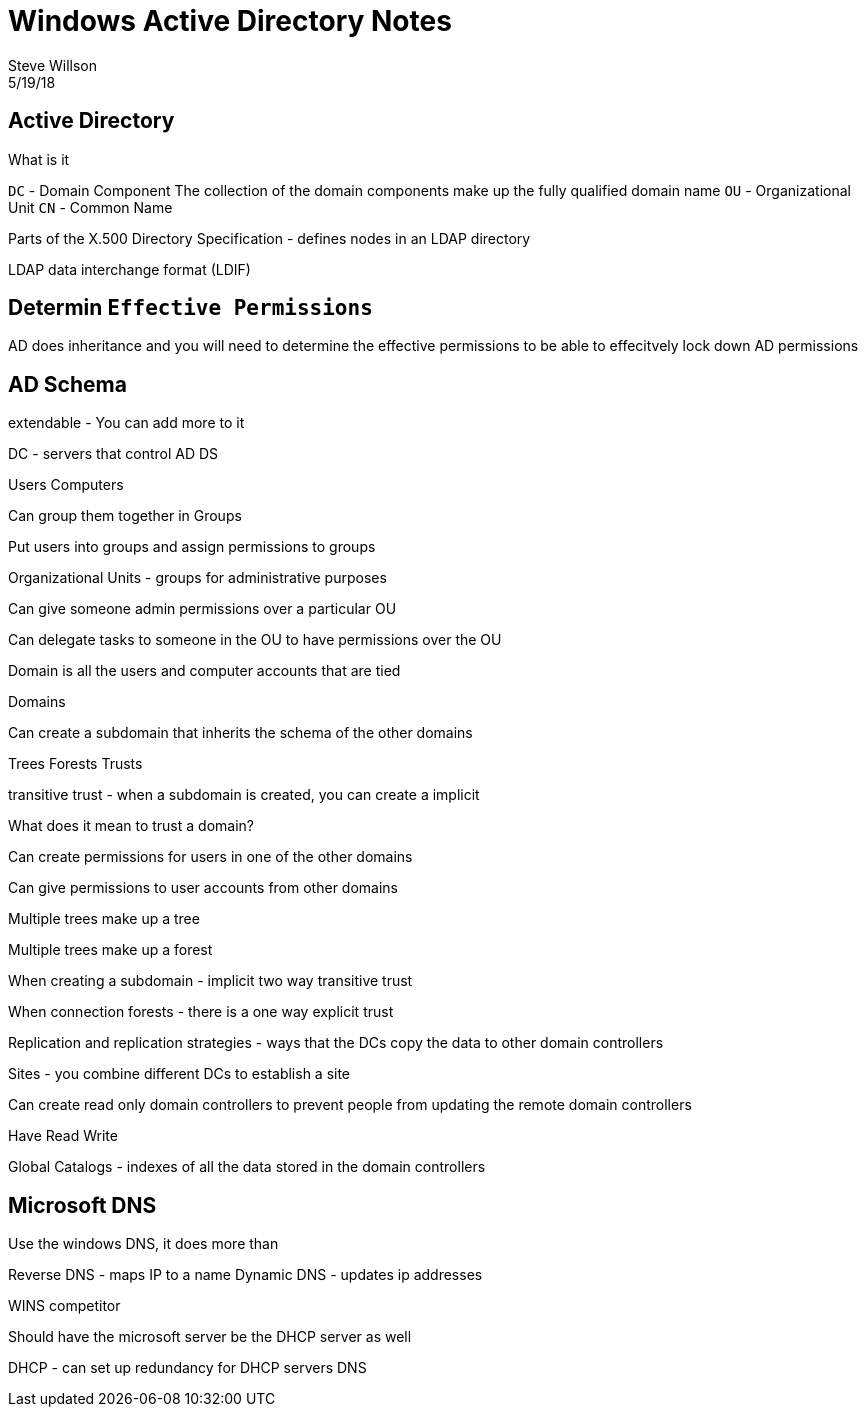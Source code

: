 = Windows Active Directory Notes
Steve Willson
5/19/18

== Active Directory

What is it

`DC` - Domain Component
The collection of the domain components make up the fully qualified domain name
`OU` - Organizational Unit
`CN` - Common Name

Parts of the X.500 Directory Specification - defines nodes in an LDAP directory

LDAP data interchange format (LDIF)


== Determin `Effective Permissions`

AD does inheritance and you will need to determine the effective permissions to be able to effecitvely lock down AD permissions




== AD Schema

extendable - You can add more to it

DC - servers that control AD DS

Users
Computers

Can group them together in Groups

Put users into groups and assign permissions to groups

Organizational Units - groups for administrative purposes


Can give someone admin permissions over a particular OU

Can delegate tasks to someone in the OU to have permissions over the OU

Domain is all the users and computer accounts that are tied 

Domains

Can create a subdomain that inherits the schema of the other domains

Trees
Forests 
Trusts

transitive trust - when a subdomain is created, you can create a implicit 

What does it mean to trust a domain?

Can create permissions for users in one of the other domains

Can give permissions to user accounts from other domains


Multiple trees make up a tree

Multiple trees make up a forest

When creating a subdomain - implicit two way transitive trust

When connection forests - there is a one way explicit trust



Replication and replication strategies - ways that the DCs copy the data to other domain controllers

Sites - you combine different DCs to establish a site

Can create read only domain controllers to prevent people from updating the remote domain controllers

Have Read Write

Global Catalogs - indexes of all the data stored in the domain controllers



== Microsoft DNS

Use the windows DNS, it does more than

Reverse DNS - maps IP to a name
Dynamic DNS - updates ip addresses

WINS competitor 

Should have the microsoft server be the DHCP server as well

DHCP - can set up redundancy for DHCP servers
DNS




